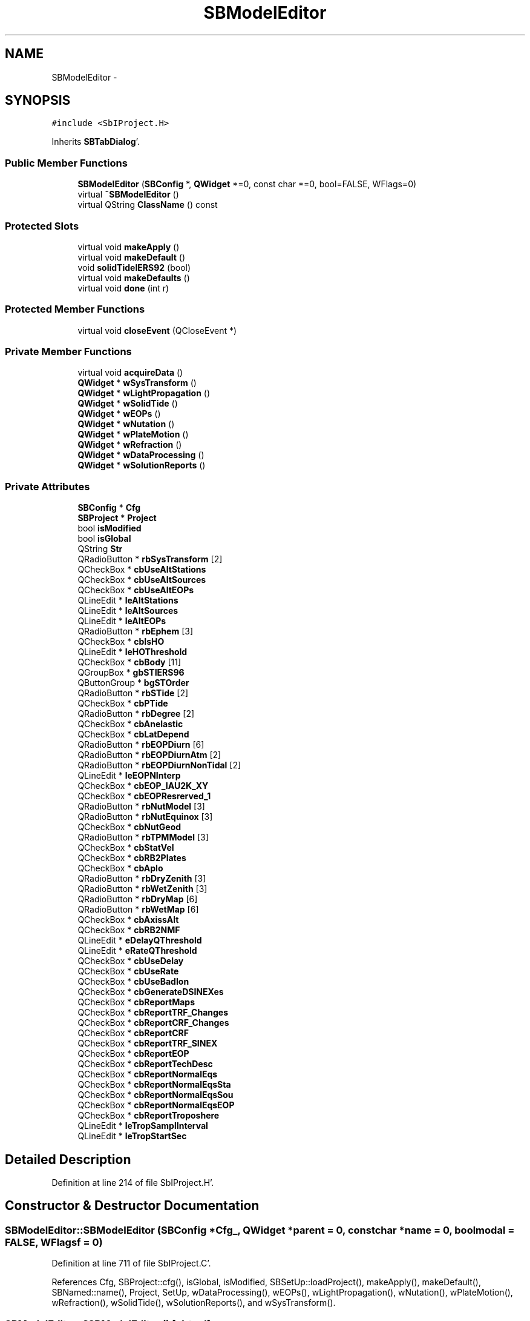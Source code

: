.TH "SBModelEditor" 3 "Mon May 14 2012" "Version 2.0.2" "SteelBreeze Reference Manual" \" -*- nroff -*-
.ad l
.nh
.SH NAME
SBModelEditor \- 
.SH SYNOPSIS
.br
.PP
.PP
\fC#include <SbIProject\&.H>\fP
.PP
Inherits \fBSBTabDialog\fP'\&.
.SS "Public Member Functions"

.in +1c
.ti -1c
.RI "\fBSBModelEditor\fP (\fBSBConfig\fP *, \fBQWidget\fP *=0, const char *=0, bool=FALSE, WFlags=0)"
.br
.ti -1c
.RI "virtual \fB~SBModelEditor\fP ()"
.br
.ti -1c
.RI "virtual QString \fBClassName\fP () const "
.br
.in -1c
.SS "Protected Slots"

.in +1c
.ti -1c
.RI "virtual void \fBmakeApply\fP ()"
.br
.ti -1c
.RI "virtual void \fBmakeDefault\fP ()"
.br
.ti -1c
.RI "void \fBsolidTideIERS92\fP (bool)"
.br
.ti -1c
.RI "virtual void \fBmakeDefaults\fP ()"
.br
.ti -1c
.RI "virtual void \fBdone\fP (int r)"
.br
.in -1c
.SS "Protected Member Functions"

.in +1c
.ti -1c
.RI "virtual void \fBcloseEvent\fP (QCloseEvent *)"
.br
.in -1c
.SS "Private Member Functions"

.in +1c
.ti -1c
.RI "virtual void \fBacquireData\fP ()"
.br
.ti -1c
.RI "\fBQWidget\fP * \fBwSysTransform\fP ()"
.br
.ti -1c
.RI "\fBQWidget\fP * \fBwLightPropagation\fP ()"
.br
.ti -1c
.RI "\fBQWidget\fP * \fBwSolidTide\fP ()"
.br
.ti -1c
.RI "\fBQWidget\fP * \fBwEOPs\fP ()"
.br
.ti -1c
.RI "\fBQWidget\fP * \fBwNutation\fP ()"
.br
.ti -1c
.RI "\fBQWidget\fP * \fBwPlateMotion\fP ()"
.br
.ti -1c
.RI "\fBQWidget\fP * \fBwRefraction\fP ()"
.br
.ti -1c
.RI "\fBQWidget\fP * \fBwDataProcessing\fP ()"
.br
.ti -1c
.RI "\fBQWidget\fP * \fBwSolutionReports\fP ()"
.br
.in -1c
.SS "Private Attributes"

.in +1c
.ti -1c
.RI "\fBSBConfig\fP * \fBCfg\fP"
.br
.ti -1c
.RI "\fBSBProject\fP * \fBProject\fP"
.br
.ti -1c
.RI "bool \fBisModified\fP"
.br
.ti -1c
.RI "bool \fBisGlobal\fP"
.br
.ti -1c
.RI "QString \fBStr\fP"
.br
.ti -1c
.RI "QRadioButton * \fBrbSysTransform\fP [2]"
.br
.ti -1c
.RI "QCheckBox * \fBcbUseAltStations\fP"
.br
.ti -1c
.RI "QCheckBox * \fBcbUseAltSources\fP"
.br
.ti -1c
.RI "QCheckBox * \fBcbUseAltEOPs\fP"
.br
.ti -1c
.RI "QLineEdit * \fBleAltStations\fP"
.br
.ti -1c
.RI "QLineEdit * \fBleAltSources\fP"
.br
.ti -1c
.RI "QLineEdit * \fBleAltEOPs\fP"
.br
.ti -1c
.RI "QRadioButton * \fBrbEphem\fP [3]"
.br
.ti -1c
.RI "QCheckBox * \fBcbIsHO\fP"
.br
.ti -1c
.RI "QLineEdit * \fBleHOThreshold\fP"
.br
.ti -1c
.RI "QCheckBox * \fBcbBody\fP [11]"
.br
.ti -1c
.RI "QGroupBox * \fBgbSTIERS96\fP"
.br
.ti -1c
.RI "QButtonGroup * \fBbgSTOrder\fP"
.br
.ti -1c
.RI "QRadioButton * \fBrbSTide\fP [2]"
.br
.ti -1c
.RI "QCheckBox * \fBcbPTide\fP"
.br
.ti -1c
.RI "QRadioButton * \fBrbDegree\fP [2]"
.br
.ti -1c
.RI "QCheckBox * \fBcbAnelastic\fP"
.br
.ti -1c
.RI "QCheckBox * \fBcbLatDepend\fP"
.br
.ti -1c
.RI "QRadioButton * \fBrbEOPDiurn\fP [6]"
.br
.ti -1c
.RI "QRadioButton * \fBrbEOPDiurnAtm\fP [2]"
.br
.ti -1c
.RI "QRadioButton * \fBrbEOPDiurnNonTidal\fP [2]"
.br
.ti -1c
.RI "QLineEdit * \fBleEOPNInterp\fP"
.br
.ti -1c
.RI "QCheckBox * \fBcbEOP_IAU2K_XY\fP"
.br
.ti -1c
.RI "QCheckBox * \fBcbEOPResrerved_1\fP"
.br
.ti -1c
.RI "QRadioButton * \fBrbNutModel\fP [3]"
.br
.ti -1c
.RI "QRadioButton * \fBrbNutEquinox\fP [3]"
.br
.ti -1c
.RI "QCheckBox * \fBcbNutGeod\fP"
.br
.ti -1c
.RI "QRadioButton * \fBrbTPMModel\fP [3]"
.br
.ti -1c
.RI "QCheckBox * \fBcbStatVel\fP"
.br
.ti -1c
.RI "QCheckBox * \fBcbRB2Plates\fP"
.br
.ti -1c
.RI "QCheckBox * \fBcbAplo\fP"
.br
.ti -1c
.RI "QRadioButton * \fBrbDryZenith\fP [3]"
.br
.ti -1c
.RI "QRadioButton * \fBrbWetZenith\fP [3]"
.br
.ti -1c
.RI "QRadioButton * \fBrbDryMap\fP [6]"
.br
.ti -1c
.RI "QRadioButton * \fBrbWetMap\fP [6]"
.br
.ti -1c
.RI "QCheckBox * \fBcbAxissAlt\fP"
.br
.ti -1c
.RI "QCheckBox * \fBcbRB2NMF\fP"
.br
.ti -1c
.RI "QLineEdit * \fBeDelayQThreshold\fP"
.br
.ti -1c
.RI "QLineEdit * \fBeRateQThreshold\fP"
.br
.ti -1c
.RI "QCheckBox * \fBcbUseDelay\fP"
.br
.ti -1c
.RI "QCheckBox * \fBcbUseRate\fP"
.br
.ti -1c
.RI "QCheckBox * \fBcbUseBadIon\fP"
.br
.ti -1c
.RI "QCheckBox * \fBcbGenerateDSINEXes\fP"
.br
.ti -1c
.RI "QCheckBox * \fBcbReportMaps\fP"
.br
.ti -1c
.RI "QCheckBox * \fBcbReportTRF_Changes\fP"
.br
.ti -1c
.RI "QCheckBox * \fBcbReportCRF_Changes\fP"
.br
.ti -1c
.RI "QCheckBox * \fBcbReportCRF\fP"
.br
.ti -1c
.RI "QCheckBox * \fBcbReportTRF_SINEX\fP"
.br
.ti -1c
.RI "QCheckBox * \fBcbReportEOP\fP"
.br
.ti -1c
.RI "QCheckBox * \fBcbReportTechDesc\fP"
.br
.ti -1c
.RI "QCheckBox * \fBcbReportNormalEqs\fP"
.br
.ti -1c
.RI "QCheckBox * \fBcbReportNormalEqsSta\fP"
.br
.ti -1c
.RI "QCheckBox * \fBcbReportNormalEqsSou\fP"
.br
.ti -1c
.RI "QCheckBox * \fBcbReportNormalEqsEOP\fP"
.br
.ti -1c
.RI "QCheckBox * \fBcbReportTroposhere\fP"
.br
.ti -1c
.RI "QLineEdit * \fBleTropSamplInterval\fP"
.br
.ti -1c
.RI "QLineEdit * \fBleTropStartSec\fP"
.br
.in -1c
.SH "Detailed Description"
.PP 
Definition at line 214 of file SbIProject\&.H'\&.
.SH "Constructor & Destructor Documentation"
.PP 
.SS "SBModelEditor::SBModelEditor (\fBSBConfig\fP *Cfg_, \fBQWidget\fP *parent = \fC0\fP, const char *name = \fC0\fP, boolmodal = \fCFALSE\fP, WFlagsf = \fC0\fP)"
.PP
Definition at line 711 of file SbIProject\&.C'\&.
.PP
References Cfg, SBProject::cfg(), isGlobal, isModified, SBSetUp::loadProject(), makeApply(), makeDefault(), SBNamed::name(), Project, SetUp, wDataProcessing(), wEOPs(), wLightPropagation(), wNutation(), wPlateMotion(), wRefraction(), wSolidTide(), wSolutionReports(), and wSysTransform()\&.
.SS "SBModelEditor::~SBModelEditor ()\fC [virtual]\fP"
.PP
Definition at line 748 of file SbIProject\&.C'\&.
.PP
References Cfg, Config, isGlobal, isModified, Project, SBSetUp::saveProject(), SBProject::setCfg(), and SetUp\&.
.SH "Member Function Documentation"
.PP 
.SS "void SBModelEditor::acquireData ()\fC [private, virtual]\fP"
.PP
Reimplemented from \fBSBTabDialog\fP'\&.
.PP
Definition at line 1552 of file SbIProject\&.C'\&.
.PP
References SBConfig::altEOPs(), SBConfig::altSources(), SBConfig::altStations(), cbAnelastic, cbAplo, cbAxissAlt, cbBody, cbEOP_IAU2K_XY, cbEOPResrerved_1, cbGenerateDSINEXes, cbIsHO, cbLatDepend, cbNutGeod, cbPTide, cbRB2NMF, cbRB2Plates, cbReportCRF, cbReportCRF_Changes, cbReportEOP, cbReportMaps, cbReportNormalEqs, cbReportNormalEqsEOP, cbReportNormalEqsSou, cbReportNormalEqsSta, cbReportTechDesc, cbReportTRF_Changes, cbReportTRF_SINEX, cbReportTroposhere, cbStatVel, cbUseAltEOPs, cbUseAltSources, cbUseAltStations, cbUseBadIon, cbUseDelay, cbUseRate, Cfg, DEG2RAD, SBConfig::dUFlagThreshold(), eDelayQThreshold, SBConfig::EDM_Gipson1995, SBConfig::EDM_GSFC95, SBConfig::EDM_HD1994, SBConfig::EDM_JPL92, SBConfig::EDM_NONE, SBConfig::EDM_Ray1995, SBConfig::EDMA_BBP, SBConfig::EDMA_NONE, SBConfig::EDMNT_NONE, SBConfig::EDMNT_Viron, SBConfig::EM_LEDE200, SBConfig::EM_LEDE403, SBConfig::EM_LEDE405, SBConfig::eopDiurnal(), SBConfig::eopDiurnalAtm(), SBConfig::eopDiurnalNonTidal(), SBConfig::eopNumIntrplPoints(), SBConfig::ephemModel(), eRateQThreshold, SBConfig::gravHOThreshold(), SBConfig::isAltAxsCorr(), SBConfig::isEOP_IAU2K_XY(), SBConfig::isEOPResrerved_1(), SBConfig::isEphBody(), SBConfig::isGenerateDSINEXes(), isGlobal, SBConfig::isGravDelayHO(), isModified, SBConfig::isNeedGeodNut(), SBConfig::isRemovePermTide(), SBConfig::isRollBack2NMF(), SBConfig::isRollBack2Plates(), SBConfig::isSolidTideAnelastic(), SBConfig::isSolidTideLatDepend(), SBConfig::isUseAploEphem(), SBConfig::isUseBadIon(), SBConfig::isUseDelay(), SBConfig::isUseRate(), SBConfig::isUseStationVelocity(), leAltEOPs, leAltSources, leAltStations, leEOPNInterp, leHOThreshold, leTropSamplInterval, leTropStartSec, SBConfig::NEE_IERS92, SBConfig::NEE_IERS96, SBConfig::NEE_SOVERS, SBConfig::NM_IAU1980, SBConfig::NM_IAU1996, SBConfig::NM_IAU2000, SBConfig::nutEquinox(), SBConfig::nutModel(), SBConfig::plateMotion(), SBConfig::PM_NNR_NUVEL1A, SBConfig::PM_NONE, SBConfig::PM_NUVEL1A, SBConfig::qCodeThreshold(), rbDegree, rbDryMap, rbDryZenith, rbEOPDiurn, rbEOPDiurnAtm, rbEOPDiurnNonTidal, rbEphem, rbNutEquinox, rbNutModel, rbSTide, rbSysTransform, rbTPMModel, rbWetMap, rbWetZenith, SBConfig::RDM_CfA2p2, SBConfig::RDM_Chao, SBConfig::RDM_Ifadis, SBConfig::RDM_MTT, SBConfig::RDM_NMFH2, SBConfig::RDM_NMFW2, SBConfig::RDM_NONE, SBConfig::RDZ_Hopfield, SBConfig::RDZ_NONE, SBConfig::RDZ_Saastamoinen, SBConfig::refrDryMapping(), SBConfig::refrDryZenith(), SBConfig::refrWetMapping(), SBConfig::refrWetZenith(), SBConfig::reportCRF(), SBConfig::reportCRF_Changes(), SBConfig::reportEOP(), SBConfig::reportMaps(), SBConfig::reportNormalEqs(), SBConfig::reportNormalEqsEOPs(), SBConfig::reportNormalEqsSRCs(), SBConfig::reportNormalEqsSTCs(), SBConfig::reportTechDesc(), SBConfig::reportTRF_Changes(), SBConfig::reportTRF_SINEX(), SBConfig::reportTroposhere(), SBConfig::RWM_Chao, SBConfig::RWM_Ifadis, SBConfig::RWM_MTT, SBConfig::RWM_NONE, SBConfig::RWZ_Hopfield, SBConfig::RWZ_NONE, SBConfig::RWZ_Saastamoinen, SBConfig::setAltEOPs(), SBConfig::setAltSources(), SBConfig::setAltStations(), SBConfig::setDUFlagThreshold(), SBConfig::setEopDiurnal(), SBConfig::setEopDiurnalAtm(), SBConfig::setEopDiurnalNonTidal(), SBConfig::setEOPNumIntrplPoints(), SBConfig::setEphemModel(), SBConfig::setGravHOThreshold(), SBConfig::setIsAltAxsCorr(), SBConfig::setIsEOP_IAU2K_XY(), SBConfig::setIsEOPResrerved_1(), SBConfig::setIsEphBody(), SBConfig::setIsGenerateDSINEXes(), SBConfig::setIsGravDelayHO(), SBConfig::setIsNeedGeodNut(), SBConfig::setIsRemovePermTide(), SBConfig::setIsRollBack2NMF(), SBConfig::setIsRollBack2Plates(), SBConfig::setIsSolidTideAnelastic(), SBConfig::setIsSolidTideLatDepend(), SBConfig::setIsUseAploEphem(), SBConfig::setIsUseBadIon(), SBConfig::setIsUseDelay(), SBConfig::setIsUseRate(), SBConfig::setIsUseStationVelocity(), SBConfig::setNutEquinox(), SBConfig::setNutModel(), SBConfig::setPlateMotion(), SBConfig::setQCodeThreshold(), SBConfig::setRefrDryMapping(), SBConfig::setRefrDryZenith(), SBConfig::setRefrWetMapping(), SBConfig::setRefrWetZenith(), SBConfig::setReportCRF(), SBConfig::setReportCRF_Changes(), SBConfig::setReportEOP(), SBConfig::setReportMaps(), SBConfig::setReportNormalEqs(), SBConfig::setReportNormalEqsEOPs(), SBConfig::setReportNormalEqsSRCs(), SBConfig::setReportNormalEqsSTCs(), SBConfig::setReportTechDesc(), SBConfig::setReportTRF_Changes(), SBConfig::setReportTRF_SINEX(), SBConfig::setReportTroposhere(), SBConfig::setSolidTideDegree(), SBConfig::setSolidTideLd(), SBConfig::setSysTransform(), SBConfig::setTropSamplInterval(), SBConfig::setTropStartSec(), SBConfig::setUseAltEOPs(), SBConfig::setUseAltSources(), SBConfig::setUseAltStations(), SBConfig::solidTideDegree(), SBConfig::solidTideLd(), SBConfig::ST_IERS92, SBConfig::ST_IERS96, SBConfig::STDEGREE_2, SBConfig::STDEGREE_3, Str, SBConfig::STR_Classic, SBConfig::STR_NRO, SBConfig::sysTransform(), SBConfig::tropSamplInterval(), SBConfig::tropStartSec(), SBConfig::useAltEOPs(), SBConfig::useAltSources(), and SBConfig::useAltStations()\&.
.PP
Referenced by makeApply()\&.
.SS "virtual QString SBModelEditor::ClassName () const\fC [inline, virtual]\fP"
.PP
Definition at line 220 of file SbIProject\&.H'\&.
.PP
Referenced by makeApply(), and makeDefault()\&.
.SS "virtual void SBTabDialog::closeEvent (QCloseEvent *)\fC [inline, protected, virtual, inherited]\fP"
.PP
Reimplemented in \fBSBSiteEditor\fP, and \fBSBParametersEditor\fP'\&.
.PP
Definition at line 90 of file SbInterface\&.H'\&.
.SS "virtual void SBTabDialog::done (intr)\fC [inline, protected, virtual, slot, inherited]\fP"
.PP
Reimplemented in \fBSBSiteEditor\fP, and \fBSBProjectEdit\fP'\&.
.PP
Definition at line 82 of file SbInterface\&.H'\&.
.PP
References SBTabDialog::acquireData()\&.
.SS "void SBModelEditor::makeApply ()\fC [protected, virtual, slot]\fP"
.PP
Reimplemented from \fBSBTabDialog\fP'\&.
.PP
Definition at line 837 of file SbIProject\&.C'\&.
.PP
References acquireData(), ClassName(), SBLog::DBG, SBLog::INTERFACE, Log, and SBLog::write()\&.
.PP
Referenced by SBModelEditor()\&.
.SS "void SBModelEditor::makeDefault ()\fC [protected, virtual, slot]\fP"
.PP
Definition at line 763 of file SbIProject\&.C'\&.
.PP
References SBConfig::altEOPs(), SBConfig::altSources(), SBConfig::altStations(), cbAnelastic, cbAplo, cbAxissAlt, cbBody, cbEOP_IAU2K_XY, cbEOPResrerved_1, cbIsHO, cbLatDepend, cbNutGeod, cbPTide, cbRB2NMF, cbRB2Plates, cbReportCRF, cbReportCRF_Changes, cbReportEOP, cbReportMaps, cbReportNormalEqs, cbReportNormalEqsEOP, cbReportNormalEqsSou, cbReportNormalEqsSta, cbReportTechDesc, cbReportTRF_Changes, cbReportTRF_SINEX, cbReportTroposhere, cbStatVel, cbUseAltEOPs, cbUseAltSources, cbUseAltStations, cbUseDelay, cbUseRate, Cfg, ClassName(), SBLog::DBG, DefaultConfig, SBConfig::dUFlagThreshold(), eDelayQThreshold, SBConfig::eopDiurnal(), SBConfig::eopDiurnalAtm(), SBConfig::eopDiurnalNonTidal(), SBConfig::eopNumIntrplPoints(), SBConfig::ephemModel(), eRateQThreshold, SBConfig::gravHOThreshold(), SBLog::INTERFACE, SBConfig::isAltAxsCorr(), SBConfig::isEOP_IAU2K_XY(), SBConfig::isEOPResrerved_1(), SBConfig::isEphBody(), isGlobal, SBConfig::isGravDelayHO(), SBConfig::isNeedGeodNut(), SBConfig::isRemovePermTide(), SBConfig::isRollBack2NMF(), SBConfig::isRollBack2Plates(), SBConfig::isSolidTideAnelastic(), SBConfig::isSolidTideLatDepend(), SBConfig::isUseAploEphem(), SBConfig::isUseDelay(), SBConfig::isUseRate(), SBConfig::isUseStationVelocity(), leAltEOPs, leAltSources, leAltStations, leEOPNInterp, leHOThreshold, leTropSamplInterval, leTropStartSec, Log, SBConfig::nutEquinox(), SBConfig::nutModel(), SBConfig::plateMotion(), SBConfig::qCodeThreshold(), RAD2DEG, rbDegree, rbDryMap, rbDryZenith, rbEOPDiurn, rbEOPDiurnAtm, rbEOPDiurnNonTidal, rbEphem, rbNutEquinox, rbNutModel, rbSTide, rbSysTransform, rbTPMModel, rbWetMap, rbWetZenith, SBConfig::refrDryMapping(), SBConfig::refrDryZenith(), SBConfig::refrWetMapping(), SBConfig::refrWetZenith(), SBConfig::reportCRF(), SBConfig::reportCRF_Changes(), SBConfig::reportEOP(), SBConfig::reportMaps(), SBConfig::reportNormalEqs(), SBConfig::reportNormalEqsEOPs(), SBConfig::reportNormalEqsSRCs(), SBConfig::reportNormalEqsSTCs(), SBConfig::reportTechDesc(), SBConfig::reportTRF_Changes(), SBConfig::reportTRF_SINEX(), SBConfig::reportTroposhere(), SBConfig::solidTideDegree(), SBConfig::solidTideLd(), Str, SBConfig::sysTransform(), SBConfig::tropSamplInterval(), SBConfig::tropStartSec(), SBConfig::useAltEOPs(), SBConfig::useAltSources(), SBConfig::useAltStations(), and SBLog::write()\&.
.PP
Referenced by SBModelEditor()\&.
.SS "virtual void SBTabDialog::makeDefaults ()\fC [inline, protected, virtual, slot, inherited]\fP"
.PP
Reimplemented in \fBSBSetupDialog\fP'\&.
.PP
Definition at line 79 of file SbInterface\&.H'\&.
.SS "void SBModelEditor::solidTideIERS92 (boolon)\fC [protected, slot]\fP"
.PP
Definition at line 1049 of file SbIProject\&.C'\&.
.PP
References bgSTOrder, cbAnelastic, cbLatDepend, gbSTIERS96, and rbDegree\&.
.PP
Referenced by wSolidTide()\&.
.SS "\fBQWidget\fP * SBModelEditor::wDataProcessing ()\fC [private]\fP"
.PP
Definition at line 1356 of file SbIProject\&.C'\&.
.PP
References cbGenerateDSINEXes, cbUseBadIon, cbUseDelay, cbUseRate, Cfg, SBConfig::dUFlagThreshold(), eDelayQThreshold, eRateQThreshold, SBConfig::isGenerateDSINEXes(), SBConfig::isUseBadIon(), SBConfig::isUseDelay(), SBConfig::isUseRate(), and SBConfig::qCodeThreshold()\&.
.PP
Referenced by SBModelEditor()\&.
.SS "\fBQWidget\fP * SBModelEditor::wEOPs ()\fC [private]\fP"
.PP
Definition at line 1059 of file SbIProject\&.C'\&.
.PP
References cbEOP_IAU2K_XY, cbEOPResrerved_1, Cfg, SBConfig::eopDiurnal(), SBConfig::eopDiurnalAtm(), SBConfig::eopDiurnalNonTidal(), SBConfig::eopNumIntrplPoints(), SBConfig::isEOP_IAU2K_XY(), SBConfig::isEOPResrerved_1(), leEOPNInterp, rbEOPDiurn, rbEOPDiurnAtm, rbEOPDiurnNonTidal, and Str\&.
.PP
Referenced by SBModelEditor()\&.
.SS "\fBQWidget\fP * SBModelEditor::wLightPropagation ()\fC [private]\fP"
.PP
Definition at line 917 of file SbIProject\&.C'\&.
.PP
References cbBody, cbIsHO, Cfg, SBConfig::ephemModel(), SBConfig::gravHOThreshold(), SBConfig::isEphBody(), SBConfig::isGravDelayHO(), leHOThreshold, RAD2DEG, rbEphem, and Str\&.
.PP
Referenced by SBModelEditor()\&.
.SS "\fBQWidget\fP * SBModelEditor::wNutation ()\fC [private]\fP"
.PP
Definition at line 1149 of file SbIProject\&.C'\&.
.PP
References cbNutGeod, Cfg, SBConfig::isNeedGeodNut(), SBConfig::nutEquinox(), SBConfig::nutModel(), rbNutEquinox, and rbNutModel\&.
.PP
Referenced by SBModelEditor()\&.
.SS "\fBQWidget\fP * SBModelEditor::wPlateMotion ()\fC [private]\fP"
.PP
Definition at line 1198 of file SbIProject\&.C'\&.
.PP
References cbAplo, cbRB2Plates, cbStatVel, Cfg, SBConfig::isRollBack2Plates(), SBConfig::isUseAploEphem(), SBConfig::isUseStationVelocity(), SBConfig::plateMotion(), SBConfig::PM_NONE, and rbTPMModel\&.
.PP
Referenced by SBModelEditor()\&.
.SS "\fBQWidget\fP * SBModelEditor::wRefraction ()\fC [private]\fP"
.PP
Definition at line 1251 of file SbIProject\&.C'\&.
.PP
References cbAxissAlt, cbRB2NMF, Cfg, SBConfig::isAltAxsCorr(), SBConfig::isRollBack2NMF(), rbDryMap, rbDryZenith, rbWetMap, rbWetZenith, SBConfig::refrDryMapping(), SBConfig::refrDryZenith(), SBConfig::refrWetMapping(), and SBConfig::refrWetZenith()\&.
.PP
Referenced by SBModelEditor()\&.
.SS "\fBQWidget\fP * SBModelEditor::wSolidTide ()\fC [private]\fP"
.PP
Definition at line 988 of file SbIProject\&.C'\&.
.PP
References bgSTOrder, cbAnelastic, cbLatDepend, cbPTide, Cfg, gbSTIERS96, SBConfig::isRemovePermTide(), SBConfig::isSolidTideAnelastic(), SBConfig::isSolidTideLatDepend(), rbDegree, rbSTide, SBConfig::solidTideDegree(), solidTideIERS92(), and SBConfig::solidTideLd()\&.
.PP
Referenced by SBModelEditor()\&.
.SS "\fBQWidget\fP * SBModelEditor::wSolutionReports ()\fC [private]\fP"
.PP
Definition at line 1444 of file SbIProject\&.C'\&.
.PP
References cbReportCRF, cbReportCRF_Changes, cbReportEOP, cbReportMaps, cbReportNormalEqs, cbReportNormalEqsEOP, cbReportNormalEqsSou, cbReportNormalEqsSta, cbReportTechDesc, cbReportTRF_Changes, cbReportTRF_SINEX, cbReportTroposhere, Cfg, leTropSamplInterval, leTropStartSec, SBConfig::reportCRF(), SBConfig::reportCRF_Changes(), SBConfig::reportEOP(), SBConfig::reportMaps(), SBConfig::reportNormalEqs(), SBConfig::reportNormalEqsEOPs(), SBConfig::reportNormalEqsSRCs(), SBConfig::reportNormalEqsSTCs(), SBConfig::reportTechDesc(), SBConfig::reportTRF_Changes(), SBConfig::reportTRF_SINEX(), SBConfig::reportTroposhere(), SBConfig::tropSamplInterval(), and SBConfig::tropStartSec()\&.
.PP
Referenced by SBModelEditor()\&.
.SS "\fBQWidget\fP * SBModelEditor::wSysTransform ()\fC [private]\fP"
.PP
Definition at line 844 of file SbIProject\&.C'\&.
.PP
References SBConfig::altEOPs(), SBConfig::altSources(), SBConfig::altStations(), cbUseAltEOPs, cbUseAltSources, cbUseAltStations, Cfg, isGlobal, leAltEOPs, leAltSources, leAltStations, rbSysTransform, SBConfig::sysTransform(), SBConfig::useAltEOPs(), SBConfig::useAltSources(), and SBConfig::useAltStations()\&.
.PP
Referenced by SBModelEditor()\&.
.SH "Member Data Documentation"
.PP 
.SS "QButtonGroup* \fBSBModelEditor::bgSTOrder\fP\fC [private]\fP"
.PP
Definition at line 260 of file SbIProject\&.H'\&.
.PP
Referenced by solidTideIERS92(), and wSolidTide()\&.
.SS "QCheckBox* \fBSBModelEditor::cbAnelastic\fP\fC [private]\fP"
.PP
Definition at line 264 of file SbIProject\&.H'\&.
.PP
Referenced by acquireData(), makeDefault(), solidTideIERS92(), and wSolidTide()\&.
.SS "QCheckBox* \fBSBModelEditor::cbAplo\fP\fC [private]\fP"
.PP
Definition at line 287 of file SbIProject\&.H'\&.
.PP
Referenced by acquireData(), makeDefault(), and wPlateMotion()\&.
.SS "QCheckBox* \fBSBModelEditor::cbAxissAlt\fP\fC [private]\fP"
.PP
Definition at line 295 of file SbIProject\&.H'\&.
.PP
Referenced by acquireData(), makeDefault(), and wRefraction()\&.
.SS "QCheckBox* \fBSBModelEditor::cbBody\fP[11]\fC [private]\fP"
.PP
Definition at line 255 of file SbIProject\&.H'\&.
.PP
Referenced by acquireData(), makeDefault(), and wLightPropagation()\&.
.SS "QCheckBox* \fBSBModelEditor::cbEOP_IAU2K_XY\fP\fC [private]\fP"
.PP
Definition at line 273 of file SbIProject\&.H'\&.
.PP
Referenced by acquireData(), makeDefault(), and wEOPs()\&.
.SS "QCheckBox* \fBSBModelEditor::cbEOPResrerved_1\fP\fC [private]\fP"
.PP
Definition at line 274 of file SbIProject\&.H'\&.
.PP
Referenced by acquireData(), makeDefault(), and wEOPs()\&.
.SS "QCheckBox* \fBSBModelEditor::cbGenerateDSINEXes\fP\fC [private]\fP"
.PP
Definition at line 305 of file SbIProject\&.H'\&.
.PP
Referenced by acquireData(), and wDataProcessing()\&.
.SS "QCheckBox* \fBSBModelEditor::cbIsHO\fP\fC [private]\fP"
.PP
Definition at line 253 of file SbIProject\&.H'\&.
.PP
Referenced by acquireData(), makeDefault(), and wLightPropagation()\&.
.SS "QCheckBox* \fBSBModelEditor::cbLatDepend\fP\fC [private]\fP"
.PP
Definition at line 265 of file SbIProject\&.H'\&.
.PP
Referenced by acquireData(), makeDefault(), solidTideIERS92(), and wSolidTide()\&.
.SS "QCheckBox* \fBSBModelEditor::cbNutGeod\fP\fC [private]\fP"
.PP
Definition at line 280 of file SbIProject\&.H'\&.
.PP
Referenced by acquireData(), makeDefault(), and wNutation()\&.
.SS "QCheckBox* \fBSBModelEditor::cbPTide\fP\fC [private]\fP"
.PP
Definition at line 262 of file SbIProject\&.H'\&.
.PP
Referenced by acquireData(), makeDefault(), and wSolidTide()\&.
.SS "QCheckBox* \fBSBModelEditor::cbRB2NMF\fP\fC [private]\fP"
.PP
Definition at line 296 of file SbIProject\&.H'\&.
.PP
Referenced by acquireData(), makeDefault(), and wRefraction()\&.
.SS "QCheckBox* \fBSBModelEditor::cbRB2Plates\fP\fC [private]\fP"
.PP
Definition at line 286 of file SbIProject\&.H'\&.
.PP
Referenced by acquireData(), makeDefault(), and wPlateMotion()\&.
.SS "QCheckBox* \fBSBModelEditor::cbReportCRF\fP\fC [private]\fP"
.PP
Definition at line 313 of file SbIProject\&.H'\&.
.PP
Referenced by acquireData(), makeDefault(), and wSolutionReports()\&.
.SS "QCheckBox* \fBSBModelEditor::cbReportCRF_Changes\fP\fC [private]\fP"
.PP
Definition at line 312 of file SbIProject\&.H'\&.
.PP
Referenced by acquireData(), makeDefault(), and wSolutionReports()\&.
.SS "QCheckBox* \fBSBModelEditor::cbReportEOP\fP\fC [private]\fP"
.PP
Definition at line 315 of file SbIProject\&.H'\&.
.PP
Referenced by acquireData(), makeDefault(), and wSolutionReports()\&.
.SS "QCheckBox* \fBSBModelEditor::cbReportMaps\fP\fC [private]\fP"
.PP
Definition at line 310 of file SbIProject\&.H'\&.
.PP
Referenced by acquireData(), makeDefault(), and wSolutionReports()\&.
.SS "QCheckBox* \fBSBModelEditor::cbReportNormalEqs\fP\fC [private]\fP"
.PP
Definition at line 317 of file SbIProject\&.H'\&.
.PP
Referenced by acquireData(), makeDefault(), and wSolutionReports()\&.
.SS "QCheckBox* \fBSBModelEditor::cbReportNormalEqsEOP\fP\fC [private]\fP"
.PP
Definition at line 321 of file SbIProject\&.H'\&.
.PP
Referenced by acquireData(), makeDefault(), and wSolutionReports()\&.
.SS "QCheckBox* \fBSBModelEditor::cbReportNormalEqsSou\fP\fC [private]\fP"
.PP
Definition at line 320 of file SbIProject\&.H'\&.
.PP
Referenced by acquireData(), makeDefault(), and wSolutionReports()\&.
.SS "QCheckBox* \fBSBModelEditor::cbReportNormalEqsSta\fP\fC [private]\fP"
.PP
Definition at line 319 of file SbIProject\&.H'\&.
.PP
Referenced by acquireData(), makeDefault(), and wSolutionReports()\&.
.SS "QCheckBox* \fBSBModelEditor::cbReportTechDesc\fP\fC [private]\fP"
.PP
Definition at line 316 of file SbIProject\&.H'\&.
.PP
Referenced by acquireData(), makeDefault(), and wSolutionReports()\&.
.SS "QCheckBox* \fBSBModelEditor::cbReportTRF_Changes\fP\fC [private]\fP"
.PP
Definition at line 311 of file SbIProject\&.H'\&.
.PP
Referenced by acquireData(), makeDefault(), and wSolutionReports()\&.
.SS "QCheckBox* \fBSBModelEditor::cbReportTRF_SINEX\fP\fC [private]\fP"
.PP
Definition at line 314 of file SbIProject\&.H'\&.
.PP
Referenced by acquireData(), makeDefault(), and wSolutionReports()\&.
.SS "QCheckBox* \fBSBModelEditor::cbReportTroposhere\fP\fC [private]\fP"
.PP
Definition at line 323 of file SbIProject\&.H'\&.
.PP
Referenced by acquireData(), makeDefault(), and wSolutionReports()\&.
.SS "QCheckBox* \fBSBModelEditor::cbStatVel\fP\fC [private]\fP"
.PP
Definition at line 285 of file SbIProject\&.H'\&.
.PP
Referenced by acquireData(), makeDefault(), and wPlateMotion()\&.
.SS "QCheckBox* \fBSBModelEditor::cbUseAltEOPs\fP\fC [private]\fP"
.PP
Definition at line 244 of file SbIProject\&.H'\&.
.PP
Referenced by acquireData(), makeDefault(), and wSysTransform()\&.
.SS "QCheckBox* \fBSBModelEditor::cbUseAltSources\fP\fC [private]\fP"
.PP
Definition at line 243 of file SbIProject\&.H'\&.
.PP
Referenced by acquireData(), makeDefault(), and wSysTransform()\&.
.SS "QCheckBox* \fBSBModelEditor::cbUseAltStations\fP\fC [private]\fP"
.PP
Definition at line 242 of file SbIProject\&.H'\&.
.PP
Referenced by acquireData(), makeDefault(), and wSysTransform()\&.
.SS "QCheckBox* \fBSBModelEditor::cbUseBadIon\fP\fC [private]\fP"
.PP
Definition at line 304 of file SbIProject\&.H'\&.
.PP
Referenced by acquireData(), and wDataProcessing()\&.
.SS "QCheckBox* \fBSBModelEditor::cbUseDelay\fP\fC [private]\fP"
.PP
Definition at line 302 of file SbIProject\&.H'\&.
.PP
Referenced by acquireData(), makeDefault(), and wDataProcessing()\&.
.SS "QCheckBox* \fBSBModelEditor::cbUseRate\fP\fC [private]\fP"
.PP
Definition at line 303 of file SbIProject\&.H'\&.
.PP
Referenced by acquireData(), makeDefault(), and wDataProcessing()\&.
.SS "\fBSBConfig\fP* \fBSBModelEditor::Cfg\fP\fC [private]\fP"
.PP
Definition at line 229 of file SbIProject\&.H'\&.
.PP
Referenced by acquireData(), makeDefault(), SBModelEditor(), wDataProcessing(), wEOPs(), wLightPropagation(), wNutation(), wPlateMotion(), wRefraction(), wSolidTide(), wSolutionReports(), wSysTransform(), and ~SBModelEditor()\&.
.SS "QLineEdit* \fBSBModelEditor::eDelayQThreshold\fP\fC [private]\fP"
.PP
Definition at line 300 of file SbIProject\&.H'\&.
.PP
Referenced by acquireData(), makeDefault(), and wDataProcessing()\&.
.SS "QLineEdit* \fBSBModelEditor::eRateQThreshold\fP\fC [private]\fP"
.PP
Definition at line 301 of file SbIProject\&.H'\&.
.PP
Referenced by acquireData(), makeDefault(), and wDataProcessing()\&.
.SS "QGroupBox* \fBSBModelEditor::gbSTIERS96\fP\fC [private]\fP"
.PP
Definition at line 259 of file SbIProject\&.H'\&.
.PP
Referenced by solidTideIERS92(), and wSolidTide()\&.
.SS "bool \fBSBModelEditor::isGlobal\fP\fC [private]\fP"
.PP
Definition at line 232 of file SbIProject\&.H'\&.
.PP
Referenced by acquireData(), makeDefault(), SBModelEditor(), wSysTransform(), and ~SBModelEditor()\&.
.SS "bool \fBSBModelEditor::isModified\fP\fC [private]\fP"
.PP
Definition at line 231 of file SbIProject\&.H'\&.
.PP
Referenced by acquireData(), SBModelEditor(), and ~SBModelEditor()\&.
.SS "QLineEdit* \fBSBModelEditor::leAltEOPs\fP\fC [private]\fP"
.PP
Definition at line 247 of file SbIProject\&.H'\&.
.PP
Referenced by acquireData(), makeDefault(), and wSysTransform()\&.
.SS "QLineEdit* \fBSBModelEditor::leAltSources\fP\fC [private]\fP"
.PP
Definition at line 246 of file SbIProject\&.H'\&.
.PP
Referenced by acquireData(), makeDefault(), and wSysTransform()\&.
.SS "QLineEdit* \fBSBModelEditor::leAltStations\fP\fC [private]\fP"
.PP
Definition at line 245 of file SbIProject\&.H'\&.
.PP
Referenced by acquireData(), makeDefault(), and wSysTransform()\&.
.SS "QLineEdit* \fBSBModelEditor::leEOPNInterp\fP\fC [private]\fP"
.PP
Definition at line 272 of file SbIProject\&.H'\&.
.PP
Referenced by acquireData(), makeDefault(), and wEOPs()\&.
.SS "QLineEdit* \fBSBModelEditor::leHOThreshold\fP\fC [private]\fP"
.PP
Definition at line 254 of file SbIProject\&.H'\&.
.PP
Referenced by acquireData(), makeDefault(), and wLightPropagation()\&.
.SS "QLineEdit* \fBSBModelEditor::leTropSamplInterval\fP\fC [private]\fP"
.PP
Definition at line 324 of file SbIProject\&.H'\&.
.PP
Referenced by acquireData(), makeDefault(), and wSolutionReports()\&.
.SS "QLineEdit* \fBSBModelEditor::leTropStartSec\fP\fC [private]\fP"
.PP
Definition at line 325 of file SbIProject\&.H'\&.
.PP
Referenced by acquireData(), makeDefault(), and wSolutionReports()\&.
.SS "\fBSBProject\fP* \fBSBModelEditor::Project\fP\fC [private]\fP"
.PP
Definition at line 230 of file SbIProject\&.H'\&.
.PP
Referenced by SBModelEditor(), and ~SBModelEditor()\&.
.SS "QRadioButton* \fBSBModelEditor::rbDegree\fP[2]\fC [private]\fP"
.PP
Definition at line 263 of file SbIProject\&.H'\&.
.PP
Referenced by acquireData(), makeDefault(), solidTideIERS92(), and wSolidTide()\&.
.SS "QRadioButton* \fBSBModelEditor::rbDryMap\fP[6]\fC [private]\fP"
.PP
Definition at line 293 of file SbIProject\&.H'\&.
.PP
Referenced by acquireData(), makeDefault(), and wRefraction()\&.
.SS "QRadioButton* \fBSBModelEditor::rbDryZenith\fP[3]\fC [private]\fP"
.PP
Definition at line 291 of file SbIProject\&.H'\&.
.PP
Referenced by acquireData(), makeDefault(), and wRefraction()\&.
.SS "QRadioButton* \fBSBModelEditor::rbEOPDiurn\fP[6]\fC [private]\fP"
.PP
Definition at line 269 of file SbIProject\&.H'\&.
.PP
Referenced by acquireData(), makeDefault(), and wEOPs()\&.
.SS "QRadioButton* \fBSBModelEditor::rbEOPDiurnAtm\fP[2]\fC [private]\fP"
.PP
Definition at line 270 of file SbIProject\&.H'\&.
.PP
Referenced by acquireData(), makeDefault(), and wEOPs()\&.
.SS "QRadioButton* \fBSBModelEditor::rbEOPDiurnNonTidal\fP[2]\fC [private]\fP"
.PP
Definition at line 271 of file SbIProject\&.H'\&.
.PP
Referenced by acquireData(), makeDefault(), and wEOPs()\&.
.SS "QRadioButton* \fBSBModelEditor::rbEphem\fP[3]\fC [private]\fP"
.PP
Definition at line 252 of file SbIProject\&.H'\&.
.PP
Referenced by acquireData(), makeDefault(), and wLightPropagation()\&.
.SS "QRadioButton* \fBSBModelEditor::rbNutEquinox\fP[3]\fC [private]\fP"
.PP
Definition at line 279 of file SbIProject\&.H'\&.
.PP
Referenced by acquireData(), makeDefault(), and wNutation()\&.
.SS "QRadioButton* \fBSBModelEditor::rbNutModel\fP[3]\fC [private]\fP"
.PP
Definition at line 278 of file SbIProject\&.H'\&.
.PP
Referenced by acquireData(), makeDefault(), and wNutation()\&.
.SS "QRadioButton* \fBSBModelEditor::rbSTide\fP[2]\fC [private]\fP"
.PP
Definition at line 261 of file SbIProject\&.H'\&.
.PP
Referenced by acquireData(), makeDefault(), and wSolidTide()\&.
.SS "QRadioButton* \fBSBModelEditor::rbSysTransform\fP[2]\fC [private]\fP"
.PP
Definition at line 240 of file SbIProject\&.H'\&.
.PP
Referenced by acquireData(), makeDefault(), and wSysTransform()\&.
.SS "QRadioButton* \fBSBModelEditor::rbTPMModel\fP[3]\fC [private]\fP"
.PP
Definition at line 284 of file SbIProject\&.H'\&.
.PP
Referenced by acquireData(), makeDefault(), and wPlateMotion()\&.
.SS "QRadioButton* \fBSBModelEditor::rbWetMap\fP[6]\fC [private]\fP"
.PP
Definition at line 294 of file SbIProject\&.H'\&.
.PP
Referenced by acquireData(), makeDefault(), and wRefraction()\&.
.SS "QRadioButton* \fBSBModelEditor::rbWetZenith\fP[3]\fC [private]\fP"
.PP
Definition at line 292 of file SbIProject\&.H'\&.
.PP
Referenced by acquireData(), makeDefault(), and wRefraction()\&.
.SS "QString \fBSBModelEditor::Str\fP\fC [private]\fP"
.PP
Definition at line 233 of file SbIProject\&.H'\&.
.PP
Referenced by acquireData(), makeDefault(), wEOPs(), and wLightPropagation()\&.

.SH "Author"
.PP 
Generated automatically by Doxygen for SteelBreeze Reference Manual from the source code'\&.
